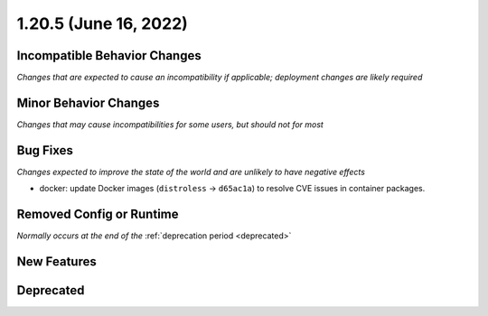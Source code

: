 1.20.5 (June 16, 2022)
======================

Incompatible Behavior Changes
-----------------------------
*Changes that are expected to cause an incompatibility if applicable; deployment changes are likely required*

Minor Behavior Changes
----------------------
*Changes that may cause incompatibilities for some users, but should not for most*

Bug Fixes
---------
*Changes expected to improve the state of the world and are unlikely to have negative effects*

* docker: update Docker images (``distroless`` -> ``d65ac1a``) to resolve CVE issues in container packages.

Removed Config or Runtime
-------------------------
*Normally occurs at the end of the* :ref:`deprecation period <deprecated>`

New Features
------------

Deprecated
----------
